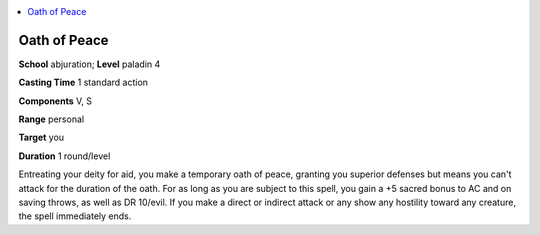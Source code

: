 
.. _`advancedplayersguide.spells.oathofpeace`:

.. contents:: \ 

.. _`advancedplayersguide.spells.oathofpeace#oath_of_peace`:

Oath of Peace
==============

\ **School**\  abjuration; \ **Level**\  paladin 4

\ **Casting Time**\  1 standard action

\ **Components**\  V, S

\ **Range**\  personal

\ **Target**\  you

\ **Duration**\  1 round/level

Entreating your deity for aid, you make a temporary oath of peace, granting you superior defenses but means you can't attack for the duration of the oath. For as long as you are subject to this spell, you gain a +5 sacred bonus to AC and on saving throws, as well as DR 10/evil. If you make a direct or indirect attack or any show any hostility toward any creature, the spell immediately ends. 

